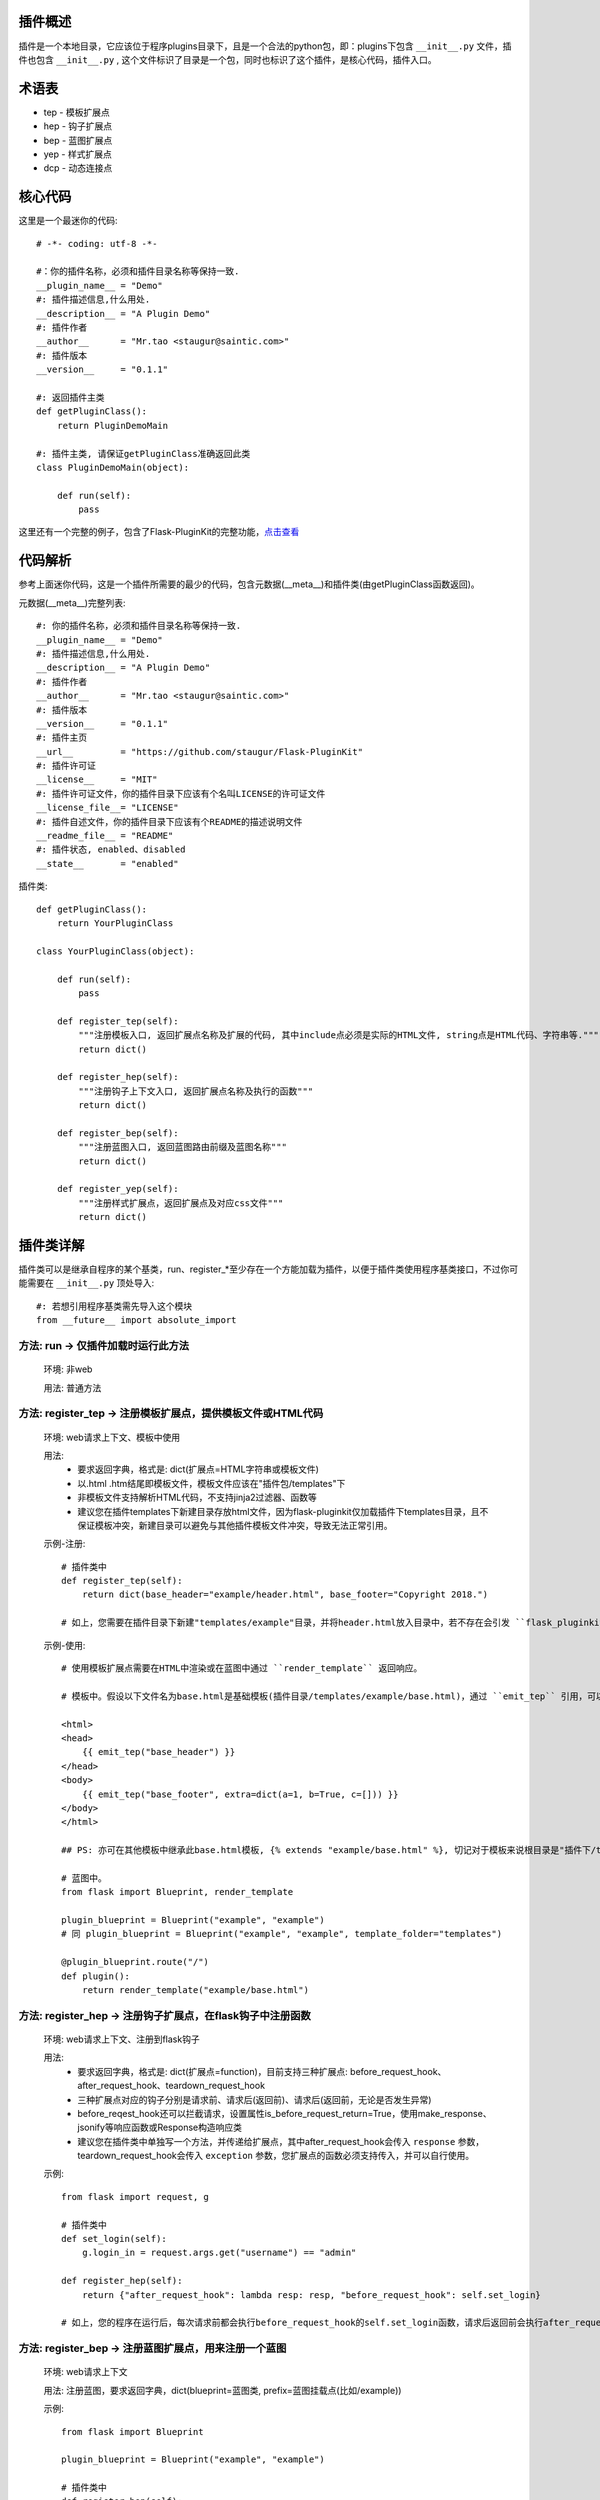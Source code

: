 插件概述
--------

插件是一个本地目录，它应该位于程序plugins目录下，且是一个合法的python包，即：plugins下包含 ``__init__.py`` 文件，插件也包含 ``__init__.py`` , 这个文件标识了目录是一个包，同时也标识了这个插件，是核心代码，插件入口。

术语表
------

* tep - 模板扩展点
* hep - 钩子扩展点
* bep - 蓝图扩展点
* yep - 样式扩展点
* dcp - 动态连接点

核心代码
--------

这里是一个最迷你的代码::

    # -*- coding: utf-8 -*-

    #：你的插件名称，必须和插件目录名称等保持一致.
    __plugin_name__ = "Demo"
    #: 插件描述信息,什么用处.
    __description__ = "A Plugin Demo"
    #: 插件作者
    __author__      = "Mr.tao <staugur@saintic.com>"
    #: 插件版本
    __version__     = "0.1.1"

    #: 返回插件主类
    def getPluginClass():
        return PluginDemoMain

    #: 插件主类, 请保证getPluginClass准确返回此类
    class PluginDemoMain(object):

        def run(self):
            pass


这里还有一个完整的例子，包含了Flask-PluginKit的完整功能，`点击查看 <https://github.com/staugur/Flask-PluginKit/tree/master/example/plugins/example>`_

代码解析
--------

参考上面迷你代码，这是一个插件所需要的最少的代码，包含元数据(__meta__)和插件类(由getPluginClass函数返回)。

元数据(__meta__)完整列表::

    #: 你的插件名称，必须和插件目录名称等保持一致.
    __plugin_name__ = "Demo"
    #: 插件描述信息,什么用处.
    __description__ = "A Plugin Demo"
    #: 插件作者
    __author__      = "Mr.tao <staugur@saintic.com>"
    #: 插件版本
    __version__     = "0.1.1"
    #: 插件主页
    __url__         = "https://github.com/staugur/Flask-PluginKit"
    #: 插件许可证
    __license__     = "MIT"
    #: 插件许可证文件，你的插件目录下应该有个名叫LICENSE的许可证文件
    __license_file__= "LICENSE"
    #: 插件自述文件，你的插件目录下应该有个README的描述说明文件
    __readme_file__ = "README"
    #: 插件状态, enabled、disabled
    __state__       = "enabled"

插件类::

    def getPluginClass():
        return YourPluginClass

    class YourPluginClass(object):

        def run(self):
            pass

        def register_tep(self):
            """注册模板入口, 返回扩展点名称及扩展的代码, 其中include点必须是实际的HTML文件, string点是HTML代码、字符串等."""
            return dict()

        def register_hep(self):
            """注册钩子上下文入口, 返回扩展点名称及执行的函数"""
            return dict()

        def register_bep(self):
            """注册蓝图入口, 返回蓝图路由前缀及蓝图名称"""
            return dict()

        def register_yep(self):
            """注册样式扩展点，返回扩展点及对应css文件"""
            return dict()

插件类详解
----------

插件类可以是继承自程序的某个基类，run、register_*至少存在一个方能加载为插件，以便于插件类使用程序基类接口，不过你可能需要在 ``__init__.py`` 顶处导入::

    #: 若想引用程序基类需先导入这个模块
    from __future__ import absolute_import

方法: run -> 仅插件加载时运行此方法
***********************************

    环境: 非web

    用法: 普通方法

方法: register_tep -> 注册模板扩展点，提供模板文件或HTML代码
*************************************************************

    环境: web请求上下文、模板中使用

    用法: 
        * 要求返回字典，格式是: dict(扩展点=HTML字符串或模板文件)
        * 以.html .htm结尾即模板文件，模板文件应该在"插件包/templates"下
        * 非模板文件支持解析HTML代码，不支持jinja2过滤器、函数等
        * 建议您在插件templates下新建目录存放html文件，因为flask-pluginkit仅加载插件下templates目录，且不保证模板冲突，新建目录可以避免与其他插件模板文件冲突，导致无法正常引用。

    示例-注册::

        # 插件类中
        def register_tep(self):
            return dict(base_header="example/header.html", base_footer="Copyright 2018.")

        # 如上，您需要在插件目录下新建"templates/example"目录，并将header.html放入目录中，若不存在会引发 ``flask_pluginkit.exceptions.PluginError`` 异常。

    示例-使用::

        # 使用模板扩展点需要在HTML中渲染或在蓝图中通过 ``render_template`` 返回响应。

        # 模板中。假设以下文件名为base.html是基础模板(插件目录/templates/example/base.html)，通过 ``emit_tep`` 引用，可以传入额外数据

        <html>
        <head>
            {{ emit_tep("base_header") }}
        </head>
        <body>
            {{ emit_tep("base_footer", extra=dict(a=1, b=True, c=[])) }}
        </body>
        </html>

        ## PS: 亦可在其他模板中继承此base.html模板, {% extends "example/base.html" %}, 切记对于模板来说根目录是"插件下/templates"目录，所以强烈建议在此目录下新建子目录。

        # 蓝图中。
        from flask import Blueprint, render_template

        plugin_blueprint = Blueprint("example", "example")
        # 同 plugin_blueprint = Blueprint("example", "example", template_folder="templates")

        @plugin_blueprint.route("/")
        def plugin():
            return render_template("example/base.html")

方法: register_hep -> 注册钩子扩展点，在flask钩子中注册函数
************************************************************

    环境: web请求上下文、注册到flask钩子

    用法: 
        * 要求返回字典，格式是: dict(扩展点=function)，目前支持三种扩展点: before_request_hook、after_request_hook、teardown_request_hook
        * 三种扩展点对应的钩子分别是请求前、请求后(返回前)、请求后(返回前，无论是否发生异常)
        * before_reqest_hook还可以拦截请求，设置属性is_before_request_return=True，使用make_response、jsonify等响应函数或Response构造响应类
        * 建议您在插件类中单独写一个方法，并传递给扩展点，其中after_request_hook会传入 ``response`` 参数，teardown_request_hook会传入 ``exception`` 参数，您扩展点的函数必须支持传入，并可以自行使用。

    示例::

        from flask import request, g

        # 插件类中
        def set_login(self):
            g.login_in = request.args.get("username") == "admin"

        def register_hep(self):
            return {"after_request_hook": lambda resp: resp, "before_request_hook": self.set_login}

        # 如上，您的程序在运行后，每次请求前都会执行before_request_hook的self.set_login函数，请求后返回前会执行after_request_hook的匿名函数。

方法: register_bep -> 注册蓝图扩展点，用来注册一个蓝图
*******************************************************

    环境: web请求上下文

    用法: 注册蓝图，要求返回字典，dict(blueprint=蓝图类, prefix=蓝图挂载点(比如/example))

    示例::

        from flask import Blueprint

        plugin_blueprint = Blueprint("example", "example")

        # 插件类中
        def register_bep(self):
            return dict(blueprint=plugin_blueprint, prefix="/example")

        # 如上，您的程序将会多一个蓝图，URL路径是/example。

方法: register_yep -> 注册静态扩展点，提供模板所需引入的css样式
****************************************************************

    环境: web请求上下文、模板中使用

    用法: 要求返回字典，类似于register_tep，格式是: dict(扩展点=CSS文件)，CSS文件应该在"插件包/static"目录下。

    示例-注册::

        # 插件类中
        def register_yep(self):
            return {"base": "example/demo.css"}

        # 如上，您的插件目录下应该创建"static/example"目录，并将demo.css放入其中，若不存在同样会引发 ``flask_pluginkit.exceptions.PluginError`` 异常。

    示例-使用::

        # 同注册模板上下文的使用方法，使用 ``emit_yep`` 渲染。

        <html>
        <head>
            {{ emit_yep("base") }}
        </head>
        <body>
            代码
        </body
        </html>

简单存储
********

v1.3.0支持简单存储服务，其配置姑且命名s3，初始化 ``PluginManager`` 时传递s3，值为local(本地文件)、redis(需要传递s3_redis参数，即redis_url)，目前仅支持这两种。
不过您也可以自定义存储类，要求是继承自 :class:`~flask_pluginkit.BaseStorage`, 执行 ``storage`` 函数时传入 ``sf(继承的类)`` 和 ``args(继承类参数，如果有的话)``。

使用简单存储有两种情况，一是在app应用上下文及请求上下文中，二是在程序中独立使用::

    # 第一种情况, web环境中, PluginManager加载插件类中集成了 `storage` 方法，附加到app.extensions['pluginkit']中，调用它使用以下:

    from flask import current_app
    current_app.extensions['pluginkit'].storage()

    # 第二种情况

    from flask_pluginkit import LocalStorage

    # 插件类中
    def run(self):
        self.s3 = LocalStorage()

    # 两者使用同个文件或同个redis库时数据一致

动态连接点(dcp)
*****************

动态连接点，动态注册并执行函数将结果返回给模板使用。您可以通过 :func:`flask_pluginkit.push_dcp` 推送给标识点一个函数，在模板中通过 ``emit_dcp`` 执行并获取执行结果(即HTML代码)。

用法::

    ``emit_dcp`` 可以像 ``emit_tep`` 传入额外数据(context)，并且在函数中调用。

    ``push_dcp`` 传入标识点、函数和定位，需要在请求上下文中执行::
        event: 标识点，有效字符串
        callback: 普通函数、匿名函数，目前版本不可是类方法
        position: 定位，默认right插入event末尾，left插入event首位，在 ``emit_dcp`` 中可以体验输出效果

    请注意： 每次使用 ``emit_dcp`` 后都会清空此标识点的函数！

使用案例::

    from flask import render_template

    from flask_pluginkit import Flask, PluginManager, push_dcp

    app = Flask(__name__)

    PluginManager(app)

    def test(extra):
        return extra + 'test'

    @app.route("/")
    def index():
        push_dcp("event", test, "left")
        return render_template("index.html")

    # index.html
    {{ emit_dcp('event', extra='template') }}

加载逻辑
--------

插件加载在程序启动时完成, 加载类是 :class:`~flask_pluginkit.PluginManager`, 它的析构函数支持你传递plugins_base(默认程序目录)、plugins_folder(插件所在目录)设置插件绝对路径目录，还支持工厂模式，更多参数参见API文档。

流程如下:
**********

    1. 通过 ``init_app`` 完成实例构造，初始化参数。
    2. 扫描插件目录，符合插件规则的包将被动态加载。
    3. 加载插件信息，依次运行 ``run`` -> ``register_tep`` -> ``register_cep`` -> ``register_bep`` -> ``register_yep`` 等方法, 写入到所有插件列表。
    4. Flask-PluginKit设置支持多模板文件夹、多静态文件夹（插件目录下）。
    5. Flask-PluginKit注册全局模板函数 ``emit_tep`` 和 ``emit_yep``, 分别是渲染模板上下文和CSS上下文。
    6. 注册所有启用插件的蓝图扩展点BEP。
    7. 使用before_request等装饰器注册所有启用插件的上下文扩展点CEP。
    8. 将 ``PluginManager`` 附加到app中，完成加载，可以使用 ``app.extensions['pluginkit']`` 调用 ``PluginManager`` 类中方法。
